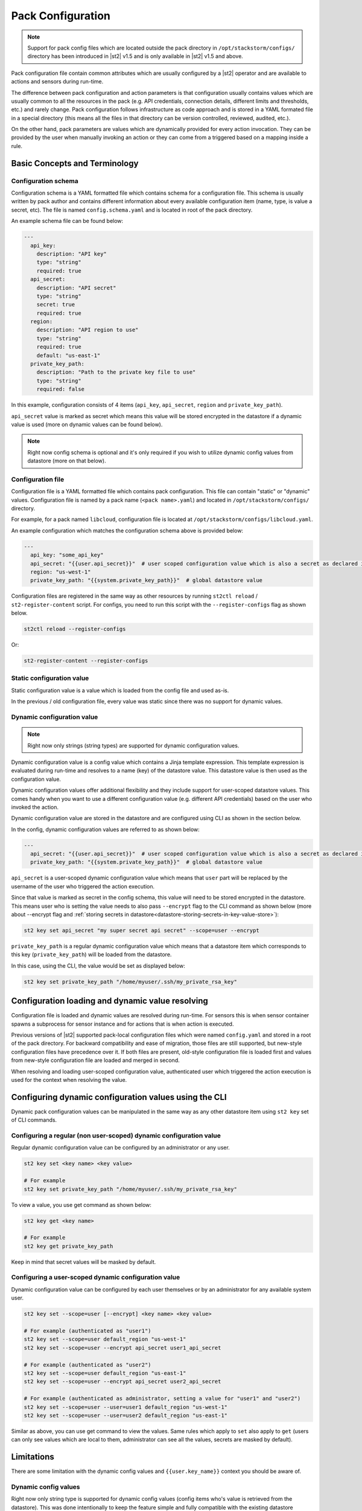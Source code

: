 Pack Configuration
==================

.. note::

    Support for pack config files which are located outside the pack directory
    in ``/opt/stackstorm/configs/`` directory has been introduced in |st2| v1.5
    and is only available in |st2| v1.5 and above.

Pack configuration file contain common attributes which are usually configured
by a |st2| operator and are available to actions and sensors during run-time.

The difference between pack configuration and action parameters is that
configuration usually contains values which are usually common to all the
resources in the pack (e.g. API credentials, connection details, different
limits and thresholds, etc.) and rarely change. Pack configuration follows
infrastructure as code approach and is stored in a YAML formated file in a
special directory (this means all the files in that directory can be version
controlled, reviewed, audited, etc.).

On the other hand, pack parameters are values which are dynamically provided
for every action invocation. They can be provided by the user when manually
invoking an action or they can come from a triggered based on a mapping inside
a rule.

Basic Concepts and Terminology
------------------------------

Configuration schema
~~~~~~~~~~~~~~~~~~~~

Configuration schema is a YAML formatted file which contains schema for a
configuration file. This schema is usually written by pack author and contains
different information about every available configuration item (name, type, is
value a secret, etc). The file is named ``config.schema.yaml`` and is located
in root of the pack directory.

An example schema file can be found below:

.. sourcecode:: yaml

    ---
      api_key:
        description: "API key"
        type: "string"
        required: true
      api_secret:
        description: "API secret"
        type: "string"
        secret: true
        required: true
      region:
        description: "API region to use"
        type: "string"
        required: true
        default: "us-east-1"
      private_key_path:
        description: "Path to the private key file to use"
        type: "string"
        required: false

In this example, configuration consists of 4 items (``api_key``,
``api_secret``, ``region`` and ``private_key_path``).

``api_secret`` value is marked as secret which means this value will be stored
encrypted in the datastore if a dynamic value is used (more on dynamic values
can be found below).

.. note::

    Right now config schema is optional and it's only required if you wish to
    utilize dynamic config values from datastore (more on that below).

Configuration file
~~~~~~~~~~~~~~~~~~

Configuration file is a YAML formatted file which contains pack configuration.
This file can contain "static" or "dynamic" values. Configuration file is named
by a pack name (``<pack name>.yaml``) and located in ``/opt/stackstorm/configs/``
directory.

For example, for a pack named ``libcloud``, configuration file is located at
``/opt/stackstorm/configs/libcloud.yaml``.

An example configuration which matches the configuration schema above is
provided below:

.. sourcecode:: yaml

    ---
      api_key: "some_api_key"
      api_secret: "{{user.api_secret}}"  # user scoped configuration value which is also a secret as declared in config schema
      region: "us-west-1"
      private_key_path: "{{system.private_key_path}}"  # global datastore value

Configuration files are registered in the same way as other resources by running
``st2ctl reload`` / ``st2-register-content`` script. For configs, you need to run
this script with the ``--register-configs`` flag as shown below.

.. sourcecode:: bash

    st2ctl reload --register-configs

Or:

.. sourcecode:: bash

    st2-register-content --register-configs

Static configuration value
~~~~~~~~~~~~~~~~~~~~~~~~~~

Static configuration value is a value which is loaded from the config file and
used as-is.

In the previous / old configuration file, every value was static since there
was no support for dynamic values.

Dynamic configuration value
~~~~~~~~~~~~~~~~~~~~~~~~~~~

.. note::

    Right now only strings (string types) are supported for dynamic
    configuration values.

Dynamic configuration value is a config value which contains a Jinja template
expression. This template expression is evaluated during run-time and resolves
to a name (key) of the datastore value. This datastore value is then used as
the configuration value.

Dynamic configuration values offer additional flexibility and they include
support for user-scoped datastore values. This comes handy when you want to use
a different configuration value (e.g. different API credentials) based on the
user who invoked the action.

Dynamic configuration value are stored in the datastore and are configured using
CLI as shown in the section below.

In the config, dynamic configuration values are referred to as shown below:

.. sourcecode:: yaml

    ---
      api_secret: "{{user.api_secret}}"  # user scoped configuration value which is also a secret as declared in config schema
      private_key_path: "{{system.private_key_path}}"  # global datastore value

``api_secret`` is a user-scoped dynamic configuration value which means that
``user`` part will be replaced by the username of the user who triggered the
action execution.

Since that value is marked as secret in the config schema, this value will
need to be stored encrypted in the datastore. This means user who is setting
the value needs to also pass  ``--encrypt`` flag to the CLI command as shown
below (more about --encrypt flag and
:ref:`storing secrets in datastore<datastore-storing-secrets-in-key-value-store>`):

.. sourcecode:: bash

    st2 key set api_secret "my super secret api secret" --scope=user --encrypt

``private_key_path`` is a regular dynamic configuration value which means that
a datastore item which corresponds to this key (``private_key_path``) will be
loaded from the datastore.

In this case, using the CLI, the value would be set as displayed below:

.. sourcecode:: bash

    st2 key set private_key_path "/home/myuser/.ssh/my_private_rsa_key"

Configuration loading and dynamic value resolving
-------------------------------------------------

Configuration file is loaded and dynamic values are resolved during run-time.
For sensors this is when sensor container spawns a subprocess for sensor
instance and for actions that is when action is executed.

Previous versions of |st2| supported pack-local configuration files which were
named ``config.yaml`` and stored in a root of the pack directory. For backward
compatibility and ease of migration, those files are still supported, but
new-style configuration files have precedence over it. If both files are
present, old-style configuration file is loaded first and values from new-style
configuration file are loaded and merged in second.

When resolving and loading user-scoped configuration value, authenticated user
which triggered the action execution is used for the context when resolving the
value.

Configuring dynamic configuration values using the CLI
------------------------------------------------------

Dynamic pack configuration values can be manipulated in the same way as any
other datastore item using ``st2 key`` set of CLI commands.

Configuring a regular (non user-scoped) dynamic configuration value
~~~~~~~~~~~~~~~~~~~~~~~~~~~~~~~~~~~~~~~~~~~~~~~~~~~~~~~~~~~~~~~~~~~

Regular dynamic configuration value can be configured by an administrator or
any user.

.. sourcecode:: bash

    st2 key set <key name> <key value>

    # For example
    st2 key set private_key_path "/home/myuser/.ssh/my_private_rsa_key"

To view a value, you use get command as shown below:

.. sourcecode:: bash

    st2 key get <key name>

    # For example
    st2 key get private_key_path

Keep in mind that secret values will be masked by default.

Configuring a user-scoped dynamic configuration value
~~~~~~~~~~~~~~~~~~~~~~~~~~~~~~~~~~~~~~~~~~~~~~~~~~~~~

Dynamic configuration value can be configured by each user themselves or by an
administrator for any available system user.

.. sourcecode:: bash

    st2 key set --scope=user [--encrypt] <key name> <key value>

    # For example (authenticated as "user1")
    st2 key set --scope=user default_region "us-west-1"
    st2 key set --scope=user --encrypt api_secret user1_api_secret

    # For example (authenticated as "user2")
    st2 key set --scope=user default_region "us-east-1"
    st2 key set --scope=user --encrypt api_secret user2_api_secret

    # For example (authenticated as administrator, setting a value for "user1" and "user2")
    st2 key set --scope=user --user=user1 default_region "us-west-1"
    st2 key set --scope=user --user=user2 default_region "us-east-1"

Similar as above, you can use get command to view the values. Same rules which
apply to ``set`` also apply to ``get`` (users can only see values which are
local to them, administrator can see all the values, secrets are masked by
default).

Limitations
-----------

There are some limitation with the dynamic config values and
``{{user.key_name}}`` context you should be aware of.

Dynamic config values
~~~~~~~~~~~~~~~~~~~~~

Right now only string type is supported for dynamic config values (config items
who's value is retrieved from the datastore). This was done intentionally to
keep the feature simple and fully compatible with the existing datastore
operations (this means you can re-use the same API, CLI commands, etc.).

To work-around this (in case you want to use a non-string value) you can, for
example, store a JSON serialized version of the your value in the datastore and
then de-serialize it in the action / sensor code.

If this turns out to be a big problem for many users, we might consider
introducing support for arbitrary types, but this would most likely mean we
will need to implement a new API and CLI commands for managing dynamic config
values and that's something we want to avoid.

User context
~~~~~~~~~~~~

User context is right now only available for actions which are triggered via
the |st2| API.

This means that dynamic config values which utilize ``{{user.some_value}}``
notation will only resolve to the correct user when an action is triggered
through the API.

The reason for that is that user context is currently only available in the
API. If an action is triggered via rule, user context is not available. This
means ``{{user}}`` will resolve to the system user (``stanley``).

We plan to address this in a future release, but we haven't decided on the
approach yet, so your feedback is welcome. No mater the approach we will go
with, carrying the user context with a trigger and mapping this external user
to the |st2| user will require some additional work on the user-side.
